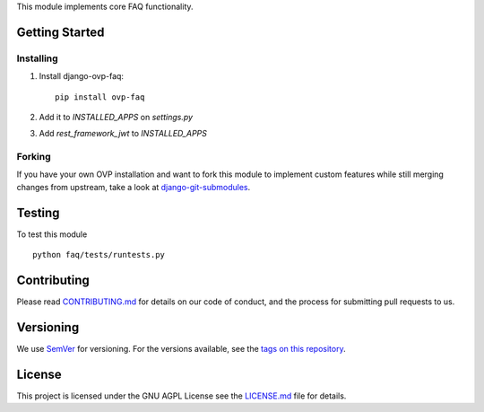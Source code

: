 This module implements core FAQ functionality.

Getting Started
---------------
Installing
""""""""""""""
1. Install django-ovp-faq::

    pip install ovp-faq

2. Add it to `INSTALLED_APPS` on `settings.py`

3. Add `rest_framework_jwt` to `INSTALLED_APPS`


Forking
""""""""""""""
If you have your own OVP installation and want to fork this module
to implement custom features while still merging changes from upstream,
take a look at `django-git-submodules <https://github.com/leonardoarroyo/django-git-submodules>`_.

Testing
---------------
To test this module

::

  python faq/tests/runtests.py

Contributing
---------------
Please read `CONTRIBUTING.md <https://github.com/OpenVolunteeringPlatform/django-ovp-news/blob/master/CONTRIBUTING.md>`_ for details on our code of conduct, and the process for submitting pull requests to us.

Versioning
---------------
We use `SemVer <http://semver.org/>`_ for versioning. For the versions available, see the `tags on this repository <https://github.com/OpenVolunteeringPlatform/django-ovp-news/tags>`_. 

License
---------------
This project is licensed under the GNU AGPL License see the `LICENSE.md <https://github.com/OpenVolunteeringPlatform/django-ovp-news/blob/master/LICENSE.md>`_ file for details.
